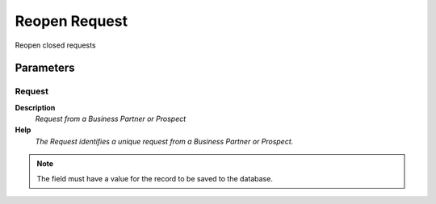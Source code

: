 
.. _functional-guide/process/r_request_reopen:

==============
Reopen Request
==============

Reopen closed requests

Parameters
==========

Request
-------
\ **Description**\ 
 \ *Request from a Business Partner or Prospect*\ 
\ **Help**\ 
 \ *The Request identifies a unique request from a Business Partner or Prospect.*\ 

.. note::
    The field must have a value for the record to be saved to the database.
